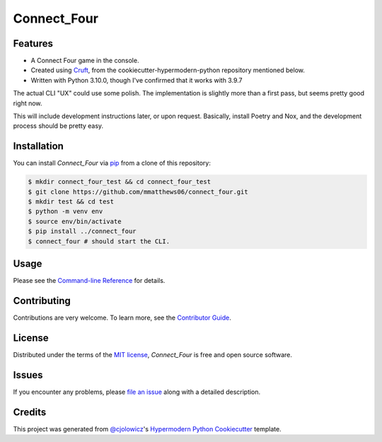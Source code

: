 Connect_Four
============

|Python Version| |License|

|Read the Docs| |Tests| |Codecov|

|pre-commit| |Black|

.. |Python Version| image:: https://img.shields.io/pypi/pyversions/connect_four
   :target: https://pypi.org/project/connect_four
   :alt: Python Version
.. |License| image:: https://img.shields.io/pypi/l/connect_four
   :target: https://opensource.org/licenses/MIT
   :alt: License
.. |Read the Docs| image:: https://img.shields.io/readthedocs/connect_four/latest.svg?label=Read%20the%20Docs
   :target: https://connect_four.readthedocs.io/
   :alt: Read the documentation at https://connect_four.readthedocs.io/
.. |Tests| image:: https://github.com/mmatthews06/connect_four/workflows/Tests/badge.svg
   :target: https://github.com/mmatthews06/connect_four/actions?workflow=Tests
   :alt: Tests
.. |Codecov| image:: https://codecov.io/gh/mmatthews06/connect_four/branch/main/graph/badge.svg
   :target: https://codecov.io/gh/mmatthews06/connect_four
   :alt: Codecov
.. |pre-commit| image:: https://img.shields.io/badge/pre--commit-enabled-brightgreen?logo=pre-commit&logoColor=white
   :target: https://github.com/pre-commit/pre-commit
   :alt: pre-commit
.. |Black| image:: https://img.shields.io/badge/code%20style-black-000000.svg
   :target: https://github.com/psf/black
   :alt: Black


Features
--------

* A Connect Four game in the console.
* Created using Cruft_, from the cookiecutter-hypermodern-python repository mentioned below.
* Written with Python 3.10.0, though I've confirmed that it works with 3.9.7

The actual CLI "UX" could use some polish. The implementation is slightly more than a first pass, but seems pretty good right now.

This will include development instructions later, or upon request. Basically, install Poetry and Nox, and the development process should be pretty easy.

Installation
------------

You can install *Connect_Four* via pip_ from a clone of this repository:

.. code:: console

   $ mkdir connect_four_test && cd connect_four_test
   $ git clone https://github.com/mmatthews06/connect_four.git
   $ mkdir test && cd test
   $ python -m venv env
   $ source env/bin/activate
   $ pip install ../connect_four
   $ connect_four # should start the CLI.



Usage
-----

Please see the `Command-line Reference <Usage_>`_ for details.


Contributing
------------

Contributions are very welcome.
To learn more, see the `Contributor Guide`_.


License
-------

Distributed under the terms of the `MIT license`_,
*Connect_Four* is free and open source software.


Issues
------

If you encounter any problems,
please `file an issue`_ along with a detailed description.


Credits
-------

This project was generated from `@cjolowicz`_'s `Hypermodern Python Cookiecutter`_ template.

.. _@cjolowicz: https://github.com/cjolowicz
.. _Cookiecutter: https://github.com/audreyr/cookiecutter
.. _MIT license: https://opensource.org/licenses/MIT
.. _PyPI: https://pypi.org/
.. _Hypermodern Python Cookiecutter: https://github.com/cjolowicz/cookiecutter-hypermodern-python
.. _file an issue: https://github.com/mmatthews06/connect_four/issues
.. _pip: https://pip.pypa.io/
.. github-only
.. _Contributor Guide: CONTRIBUTING.rst
.. _Usage: https://connect_four.readthedocs.io/en/latest/usage.html
.. _Cruft: https://cruft.github.io/cruft/
